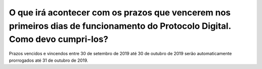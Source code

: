 O que irá acontecer com os prazos que vencerem nos primeiros dias de funcionamento do Protocolo Digital. Como devo cumpri-los?
==============================================================================================================================

Prazos vencidos e vincendos entre 30 de setembro de 2019 até 30 de outubro de 2019 serão automaticamente prorrogados até 31 de outubro de 2019.
